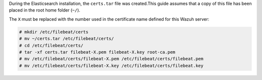 .. Copyright (C) 2020 Wazuh, Inc.

During the Elasticsearch installation, the ``certs.tar`` file was created.This guide assumes that a copy of this file has been placed in the root home folder (``~/``).

The ``X`` must be replaced with the number used in the certificate name defined for this Wazuh server:

.. code-block:: console

  # mkdir /etc/filebeat/certs
  # mv ~/certs.tar /etc/filebeat/certs/
  # cd /etc/filebeat/certs/
  # tar -xf certs.tar filebeat-X.pem filebeat-X.key root-ca.pem
  # mv /etc/filebeat/certs/filebeat-X.pem /etc/filebeat/certs/filebeat.pem
  # mv /etc/filebeat/certs/filebeat-X.key /etc/filebeat/certs/filebeat.key

.. End of copy_certificates_filebeat_wazuh_cluster.rst

